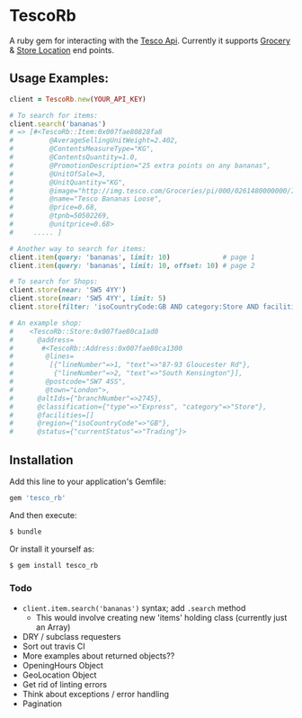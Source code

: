 * TescoRb
A ruby gem for interacting with the [[https://devportal.tescolabs.com/docs/services/][Tesco Api]].
Currently it supports [[https://devportal.tescolabs.com/docs/services/56c73b1bf205fd0ed81dbe7a][Grocery]] & [[https://devportal.tescolabs.com/docs/services/5731ed21611a4b2968547c5f][Store Location]] end points.

** Usage Examples:

#+BEGIN_SRC ruby
client = TescoRb.new(YOUR_API_KEY)

# To search for items:
client.search('bananas')
# => [#<TescoRb::Item:0x007fae80828fa8
#         @AverageSellingUnitWeight=2.402,
#         @ContentsMeasureType="KG",
#         @ContentsQuantity=1.0,
#         @PromotionDescription="25 extra points on any bananas",
#         @UnitOfSale=3,
#         @UnitQuantity="KG",
#         @image="http://img.tesco.com/Groceries/pi/000/0261480000000/IDShot_90x90.jpg",
#         @name="Tesco Bananas Loose",
#         @price=0.68,
#         @tpnb=50502269,
#         @unitprice=0.68>
#     ..... ]

# Another way to search for items:
client.item(query: 'bananas', limit: 10)             # page 1
client.item(query: 'bananas', limit: 10, offset: 10) # page 2

# To search for Shops:
client.store(near: 'SW5 4YY')
client.store(near: 'SW5 4YY', limit: 5)
client.store(filter: 'isoCountryCode:GB AND category:Store AND facilities:DBT')

# An example shop:
#    <TescoRb::Store:0x007fae80ca1ad0
#      @address=
#       #<TescoRb::Address:0x007fae80ca1300
#        @lines=
#         [{"lineNumber"=>1, "text"=>"87-93 Gloucester Rd"},
#          {"lineNumber"=>2, "text"=>"South Kensington"}],
#        @postcode="SW7 4SS",
#        @town="London">,
#      @altIds={"branchNumber"=>2745},
#      @classification={"type"=>"Express", "category"=>"Store"},
#      @facilities=[]
#      @region={"isoCountryCode"=>"GB"},
#      @status={"currentStatus"=>"Trading"}>
#+END_SRC

** Installation

  Add this line to your application's Gemfile:

#+BEGIN_SRC sh
gem 'tesco_rb'
#+END_SRC

  And then execute:

#+BEGIN_SRC sh
$ bundle
#+END_SRC

  Or install it yourself as:

#+BEGIN_SRC sh
$ gem install tesco_rb
#+END_SRC

*** Todo
    - ~client.item.search('bananas')~ syntax; add ~.search~ method
      - This would involve creating new 'items' holding class (currently just an Array)
    - DRY / subclass requesters
    - Sort out travis CI
    - More examples about returned objects??
    - OpeningHours Object
    - GeoLocation Object
    - Get rid of linting errors
    - Think about exceptions / error handling
    - Pagination
